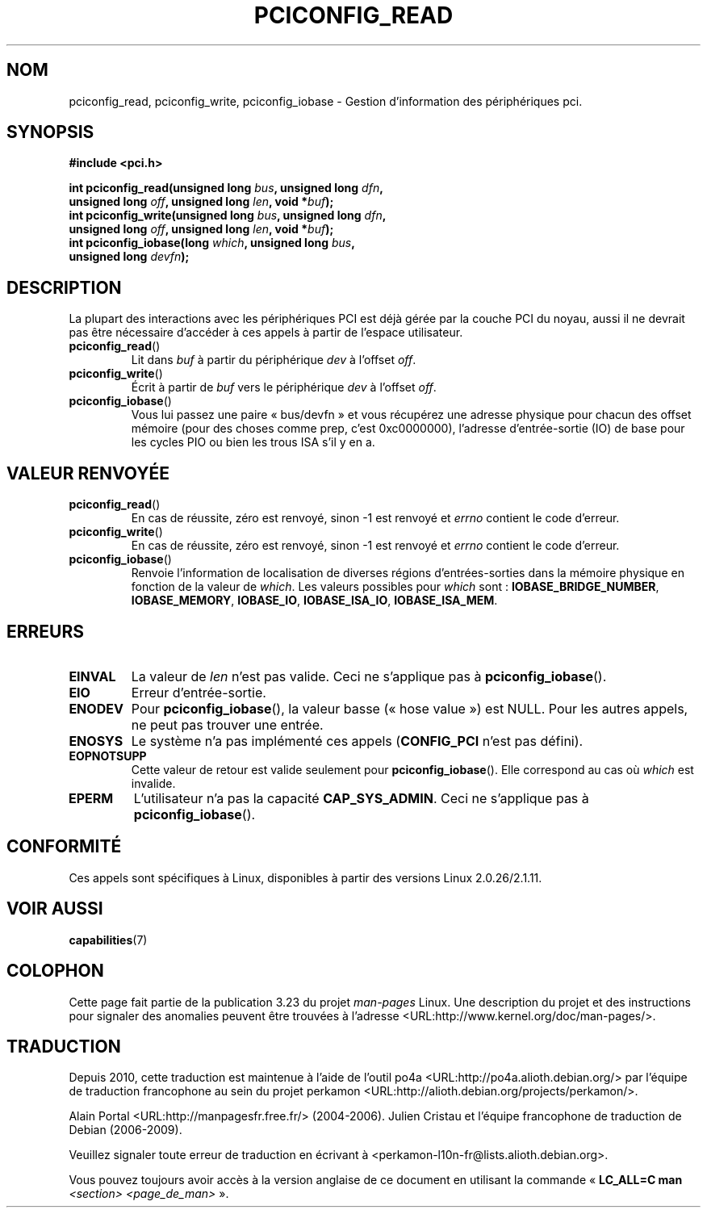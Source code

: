 .\" Contributed by Niki A. Rahimi, LTC Security Development
.\" narahimi@us.ibm.com
.\" May be freely distributed.
.\"
.\"*******************************************************************
.\"
.\" This file was generated with po4a. Translate the source file.
.\"
.\"*******************************************************************
.TH PCICONFIG_READ 2 "14 juillet 2003" Linux "Manuel du programmeur Linux"
.SH NOM
pciconfig_read, pciconfig_write, pciconfig_iobase \- Gestion d'information
des périphériques pci.
.SH SYNOPSIS
.nf
\fB#include <pci.h>\fP
.sp
\fBint pciconfig_read(unsigned long \fP\fIbus\fP\fB, unsigned long \fP\fIdfn\fP\fB,\fP
\fB          unsigned long \fP\fIoff\fP\fB, unsigned long \fP\fIlen\fP\fB, void *\fP\fIbuf\fP\fB);\fP
\fBint pciconfig_write(unsigned long \fP\fIbus\fP\fB, unsigned long \fP\fIdfn\fP\fB,\fP
\fB          unsigned long \fP\fIoff\fP\fB, unsigned long \fP\fIlen\fP\fB, void *\fP\fIbuf\fP\fB);\fP
\fBint pciconfig_iobase(long \fP\fIwhich\fP\fB, unsigned long \fP\fIbus\fP\fB,\fP
\fB          unsigned long \fP\fIdevfn\fP\fB);\fP
.fi
.SH DESCRIPTION
.PP
La plupart des interactions avec les périphériques PCI est déjà gérée par la
couche PCI du noyau, aussi il ne devrait pas être nécessaire d'accéder à ces
appels à partir de l'espace utilisateur.
.TP 
\fBpciconfig_read\fP()
Lit dans \fIbuf\fP à partir du périphérique \fIdev\fP à l'offset \fIoff\fP.
.TP 
\fBpciconfig_write\fP()
Écrit à partir de \fIbuf\fP vers le périphérique \fIdev\fP à l'offset \fIoff\fP.
.TP 
\fBpciconfig_iobase\fP()
Vous lui passez une paire «\ bus/devfn\ » et vous récupérez une adresse
physique pour chacun des offset mémoire (pour des choses comme prep, c'est
0xc0000000), l'adresse d'entrée\-sortie (IO) de base pour les cycles PIO ou
bien les trous ISA s'il y en a.
.SH "VALEUR RENVOYÉE"
.TP 
\fBpciconfig_read\fP()
En cas de réussite, zéro est renvoyé, sinon \-1 est renvoyé et \fIerrno\fP
contient le code d'erreur.
.TP 
\fBpciconfig_write\fP()
En cas de réussite, zéro est renvoyé, sinon \-1 est renvoyé et \fIerrno\fP
contient le code d'erreur.
.TP 
\fBpciconfig_iobase\fP()
Renvoie l'information de localisation de diverses régions d'entrées\-sorties
dans la mémoire physique en fonction de la valeur de \fIwhich\fP. Les valeurs
possibles pour \fIwhich\fP sont\ : \fBIOBASE_BRIDGE_NUMBER\fP, \fBIOBASE_MEMORY\fP,
\fBIOBASE_IO\fP, \fBIOBASE_ISA_IO\fP, \fBIOBASE_ISA_MEM\fP.
.SH ERREURS
.TP 
\fBEINVAL\fP
La valeur de \fIlen\fP n'est pas valide. Ceci ne s'applique pas à
\fBpciconfig_iobase\fP().
.TP 
\fBEIO\fP
Erreur d'entrée\-sortie.
.TP 
\fBENODEV\fP
Pour \fBpciconfig_iobase\fP(), la valeur basse («\ hose value\ ») est NULL. Pour
les autres appels, ne peut pas trouver une entrée.
.TP 
\fBENOSYS\fP
Le système n'a pas implémenté ces appels (\fBCONFIG_PCI\fP n'est pas défini).
.TP 
\fBEOPNOTSUPP\fP
Cette valeur de retour est valide seulement pour \fBpciconfig_iobase\fP(). Elle
correspond au cas où \fIwhich\fP est invalide.
.TP 
\fBEPERM\fP
L'utilisateur n'a pas la capacité \fBCAP_SYS_ADMIN\fP. Ceci ne s'applique pas à
\fBpciconfig_iobase\fP().
.SH CONFORMITÉ
Ces appels sont spécifiques à Linux, disponibles à partir des versions Linux
2.0.26/2.1.11.
.SH "VOIR AUSSI"
\fBcapabilities\fP(7)
.SH COLOPHON
Cette page fait partie de la publication 3.23 du projet \fIman\-pages\fP
Linux. Une description du projet et des instructions pour signaler des
anomalies peuvent être trouvées à l'adresse
<URL:http://www.kernel.org/doc/man\-pages/>.
.SH TRADUCTION
Depuis 2010, cette traduction est maintenue à l'aide de l'outil
po4a <URL:http://po4a.alioth.debian.org/> par l'équipe de
traduction francophone au sein du projet perkamon
<URL:http://alioth.debian.org/projects/perkamon/>.
.PP
Alain Portal <URL:http://manpagesfr.free.fr/>\ (2004-2006).
Julien Cristau et l'équipe francophone de traduction de Debian\ (2006-2009).
.PP
Veuillez signaler toute erreur de traduction en écrivant à
<perkamon\-l10n\-fr@lists.alioth.debian.org>.
.PP
Vous pouvez toujours avoir accès à la version anglaise de ce document en
utilisant la commande
«\ \fBLC_ALL=C\ man\fR \fI<section>\fR\ \fI<page_de_man>\fR\ ».
